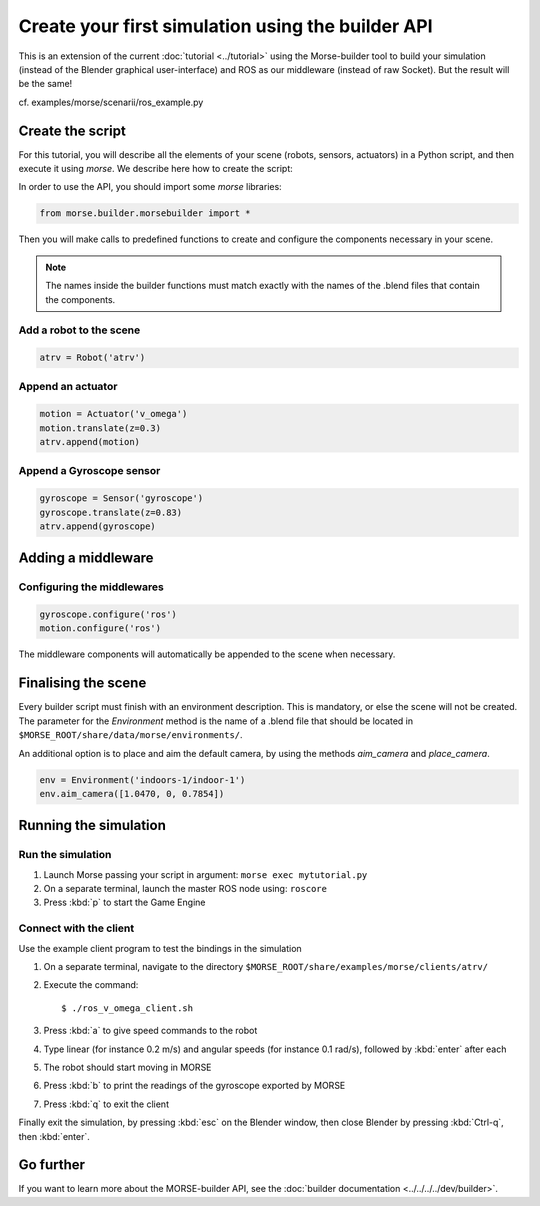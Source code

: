 Create your first simulation using the builder API
==================================================

This is an extension of the current :doc:`tutorial <../tutorial>` using the
Morse-builder tool to build your simulation (instead of the Blender graphical
user-interface) and ROS as our middleware (instead of raw Socket). But the
result will be the same!

cf. examples/morse/scenarii/ros_example.py

Create the script
-----------------

For this tutorial, you will describe all the elements of your scene (robots,
sensors, actuators) in a Python script, and then execute it using `morse`.
We describe here how to create the script:

In order to use the API, you should import some `morse` libraries:

.. code-block:: python

    from morse.builder.morsebuilder import *


Then you will make calls to predefined functions to create and configure the
components necessary in your scene.

.. note:: The names inside the builder functions must match exactly with
    the names of the .blend files that contain the components.


Add a robot to the scene
++++++++++++++++++++++++
.. code-block:: python

    atrv = Robot('atrv')

Append an actuator
++++++++++++++++++
.. code-block:: python

    motion = Actuator('v_omega')
    motion.translate(z=0.3)
    atrv.append(motion)

Append a Gyroscope sensor
+++++++++++++++++++++++++
.. code-block:: python

    gyroscope = Sensor('gyroscope')
    gyroscope.translate(z=0.83)
    atrv.append(gyroscope)

Adding a middleware
-------------------

Configuring the middlewares
+++++++++++++++++++++++++++
.. code-block:: python

    gyroscope.configure('ros')
    motion.configure('ros')

The middleware components will automatically be appended to the scene when necessary.


Finalising the scene
--------------------

Every builder script must finish with an environment description. This is mandatory, or
else the scene will not be created. The parameter for the `Environment` method is the
name of a .blend file that should be located in ``$MORSE_ROOT/share/data/morse/environments/``.

An additional option is to place and aim the default camera, by using the methods `aim_camera` and `place_camera`.

.. code-block:: python

    env = Environment('indoors-1/indoor-1')
    env.aim_camera([1.0470, 0, 0.7854])


Running the simulation
----------------------

Run the simulation
++++++++++++++++++

#. Launch Morse passing your script in argument: ``morse exec mytutorial.py``
#. On a separate terminal, launch the master ROS node using: ``roscore``
#. Press :kbd:`p` to start the Game Engine

Connect with the client
+++++++++++++++++++++++

Use the example client program to test the bindings in the simulation

#. On a separate terminal, navigate to the directory ``$MORSE_ROOT/share/examples/morse/clients/atrv/``
#. Execute the command::

    $ ./ros_v_omega_client.sh

#. Press :kbd:`a` to give speed commands to the robot
#. Type linear (for instance 0.2 m/s) and angular speeds (for instance 0.1
   rad/s), followed by :kbd:`enter` after each
#. The robot should start moving in MORSE
#. Press :kbd:`b` to print the readings of the gyroscope exported by MORSE
#. Press :kbd:`q` to exit the client

Finally exit the simulation, by pressing :kbd:`esc` on the Blender window,
then close Blender by pressing :kbd:`Ctrl-q`, then :kbd:`enter`.

Go further
----------

If you want to learn more about the MORSE-builder API, see the
:doc:`builder documentation <../../../../dev/builder>`.
